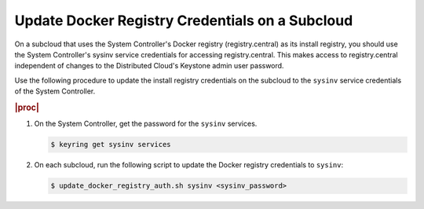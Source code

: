 
.. qdu1595389242059
.. _updating-docker-registry-credentials-on-a-subcloud:

================================================
Update Docker Registry Credentials on a Subcloud
================================================

On a subcloud that uses the System Controller's Docker registry
(registry.central) as its install registry, you should use the
System Controller's sysinv service credentials for accessing registry.central.
This makes access to registry.central independent of changes to the Distributed
Cloud's Keystone admin user password.

Use the following procedure to update the install registry credentials on the
subcloud to the ``sysinv`` service credentials of the System Controller.

.. rubric:: |proc|

.. _updating-docker-registry-credentials-on-a-subcloud-steps-ywx-wyt-kmb:

#.  On the System Controller, get the password for the ``sysinv`` services.

    .. code-block:: none

        $ keyring get sysinv services

#.  On each subcloud, run the following script to update the Docker registry
    credentials to ``sysinv``:

    .. code-block:: none

        $ update_docker_registry_auth.sh sysinv <sysinv_password>

